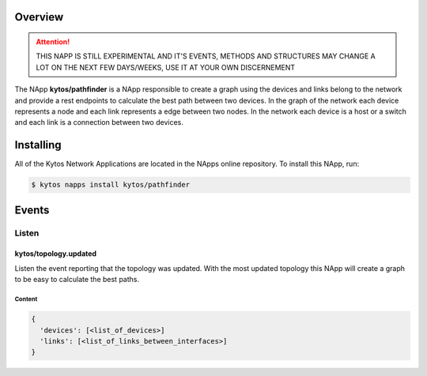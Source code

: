########
Overview
########

.. attention::

    THIS NAPP IS STILL EXPERIMENTAL AND IT'S EVENTS, METHODS AND STRUCTURES MAY
    CHANGE A LOT ON THE NEXT FEW DAYS/WEEKS, USE IT AT YOUR OWN DISCERNEMENT

The NApp **kytos/pathfinder** is a NApp responsible to create a graph using the
devices and links belong to the network and provide a rest endpoints to
calculate the best path between two devices. In the graph of the network each
device represents a node and each link represents a edge between two nodes. In
the network each device is a host or a switch and each link is a connection
between two devices.

##########
Installing
##########

All of the Kytos Network Applications are located in the NApps online
repository. To install this NApp, run:

.. code:: shell

   $ kytos napps install kytos/pathfinder

######
Events
######

******
Listen
******

kytos/topology.updated
======================
Listen the event reporting that the topology was updated. With the most updated
topology this NApp will create a graph to be easy to calculate the best paths.

Content
-------

.. code-block:: python3

  {
    'devices': [<list_of_devices>]
    'links': [<list_of_links_between_interfaces>]
  }
